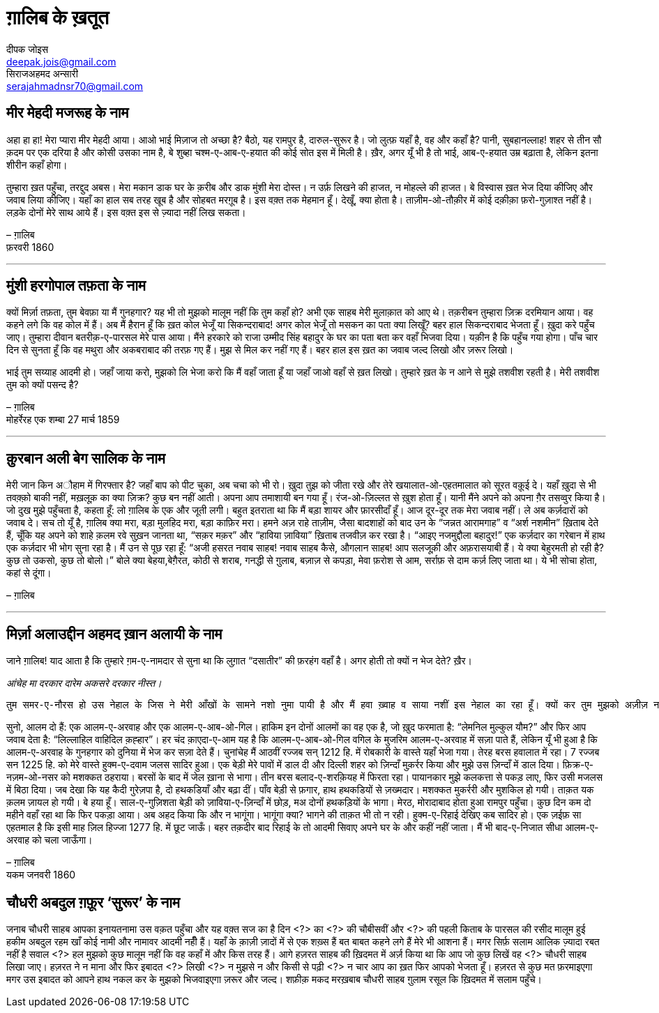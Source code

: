 = ग़ालिब के ख़तूत
दीपक जोइस <deepak.jois@gmail.com>; सिराजअहमद अन्सारी <serajahmadnsr70@gmail.com>

== मीर मेहदी मजरूह के नाम
अहा हा हा! मेरा प्यारा मीर मेहदी आया। आओ भाई मिज़ाज तो अच्छा है? बैठो, यह रामपुर है, दारुल-सुरूर है। जो लुत्फ़ यहाँ है, वह और कहाँ है? पानी, सुबहानल्लाह! शहर से तीन सौ क़दम पर एक दरिया है और कोसी उसका नाम है, बे शुब्हा चश्म-ए-आब-ए-हयात की कोई सोत इस में मिली है। ख़ैर, अगर यूँ भी है तो भाई, आब-ए-हयात उम्र बढ़ाता है, लेकिन इतना शीरीन कहाँ होगा।

तुम्हारा ख़त पहुँचा, तरद्दुद अबस। मेरा मकान डाक घर के क़रीब और डाक मुंशी मेरा दोस्त। न उर्फ़ लिखने की हाजत, न मोहल्ले की हाजत। बे विस्वास ख़त भेज दिया कीजिए और जवाब लिया कीजिए। यहाँ का हाल सब तरह खूब है और सोहबत मरग़ूब है। इस वक़्त तक मेहमान हूँ। देखूँ, क्या होता है। ताज़ीम-ओ-तौक़ीर में कोई दक़ीक़ा फ़रो-गुज़ाश्त नहीं है। लड़के दोनों मेरे साथ आये हैं। इस वक़्त इस से ज़्यादा नहीं लिख सकता।

– ग़ालिब +
फ़रवरी 1860

'''

== मुंशी हरगोपाल तफ़ता के नाम
क्यों मिर्ज़ा तफ़ता, तुम बेवफ़ा या मैं गुनहगार? यह भी तो मुझको मालूम नहीं कि तुम कहाँ हो? अभी एक साहब मेरी मुलाक़ात को आए थे। तक़रीबन तुम्हारा ज़िक्र दरमियान आया। वह कहने लगे कि वह कोल में हैं। अब मैं हैरान हूँ कि ख़त कोल भेजूँ या सिकन्दराबाद! अगर कोल भेजूँ तो मसकन का पता क्या लिखूँ? बहर हाल सिकन्दराबाद भेजता हूँ। ख़ुदा करे पहुँच जाए। तुम्हारा दीवान बतरीक़-ए-पारसल मेरे पास आया। मैंने हरकारे को राजा उम्मीद सिंह बहादुर के घर का पता बता कर वहाँ भिजवा दिया। यक़ीन है कि पहुँच गया होगा। पाँच चार दिन से सुनता हूँ कि वह मथुरा और अकबराबाद की तरफ़ गए हैं। मुझ से मिल कर नहीं गए हैं। बहर हाल इस ख़त का जवाब जल्द लिखो और ज़रूर लिखो।

भाई तुम सय्याह आदमी हो। जहाँ जाया करो, मुझको लि भेजा करो कि मैं वहाँ जाता हूँ या जहाँ जाओ वहाँ से ख़त लिखो। तुम्हारे ख़त के न आने से मुझे तशवीश रहती है। मेरी तशवीश तुम को क्यों पसन्द है?

– ग़ालिब +
मोहर्रेरह एक शम्बा 27 मार्च 1859

'''

== क़ुरबान अली बेग सालिक के नाम
मेरी जान किन अौहाम में गिरफ्तार है? जहाँ बाप को पीट चुका, अब चचा को भी रो। ख़ुदा तुझ को जीता रखे और तेरे खयालात-ओ-एहतमालात को सूरत वक़ूई दे। यहाँ ख़ुदा से भी तवक़्क़ो बाकी नहीं, मख़लूक़ का क्या ज़िक्र? कुछ बन नहीं आती। अपना आप तमाशायी बन गया हूँ। रंज-ओ-ज़िल्लत से ख़ुश होता हूँ। यानी मैंने अपने को अपना ग़ैर तसव्वुर किया है। जो दुख मुझे पहुँचता है, कहता हूँ: लो ग़ालिब के एक और जूती लगी। बहुत इतराता था कि मैं बड़ा शायर और फ़ारसीदाँ हूँ। आज दूर-दूर तक मेरा जवाब नहीं। ले अब कर्ज़दारों को जवाब दे। सच तो यूँ है, ग़ालिब क्या मरा, बड़ा मुलहिद मरा, बड़ा काफ़िर मरा। हमने अज़ राहे ताज़ीम, जैसा बादशाहों को बाद उन के “जन्नत आरामगाह” व “अर्श नशमीन” ख़िताब देते हैं, चूँकि यह अपने को शाहे क़लम रवे सुख़न जानता था, “सक़र मक़र” और “हाविया ज़ाविया” ख़िताब तजवीज़ कर रखा है। “आइए नजमुद्दौला बहादुर!” एक कर्ज़दार का गरेबान में हाथ एक कर्ज़दार भी भोग सुना रहा है। मैं उन से पूछ रहा हूँ: “अजी हसरत नवाब साहब! नवाब साहब कैसे, औगलान साहब! आप सलजूक़ी और अफ़रासयाबी हैं। ये क्या बेहुरमती हो रही है? कुछ तो उकसो, कुछ तो बोलो।” बोले क्या बेहया,बेग़ैरत, कोठी से शराब, गनद्धी से ग़ुलाब, बज़ाज़ से कपड़ा, मेवा फ़रोश से आम, सर्राफ़ से दाम कर्ज़ लिए जाता था। ये भी सोचा होता, कहां से दूंगा।

– ग़ालिब

'''

== मिर्ज़ा अलाउद्दीन अहमद ख़ान अलायी के नाम

जाने ग़ालिब!
याद आता है कि तुम्हारे ग़म-ए-नामदार से सुना था कि लुग़ात “दसातीर” की फ़रहंग वहाँ है। अगर होती तो क्यों न भेज देते? ख़ैर।

_आंचेह मा दरकार दारेम अकसरे दरकार नीस्त।_

 तुम समर-ए-नौरस हो उस नेहाल के जिस ने मेरी आँखों के सामने नशो नुमा पायी है और मैं हवा ख़्वाह व साया नशीं इस नेहाल का रहा हूँ। क्यों कर तुम मुझको अज़ीज़ न होगे? रही दीद व दीद, इस की दो सूरतें हैं : तुम दिल्ली आओ या मैं लोहारू आऊँ। तुम मजबूर, मैं माज़ूर। ख़ुद कहता हूँ कि मेरा उज़्र ज़िनहार मस्मूअ न हो, जब तक न समझ लो कि मैं कौन हूँ और माजरा क्या है। 

सुनो, आलम दो हैं: एक आलम-ए-अरवाह और एक आलम-ए-आब-ओ-गिल। हाकिम इन दोनों आलमों का वह एक है, जो ख़ुद फरमाता है: “लेमनिल मुल्कुल यौम?” और फिर आप जवाब देता है: “लिल्लाहिल वाहिदिल क़ह्हार”। हर चंद क़ाएदा-ए-आम यह है कि आलम-ए-आब-ओ-गिल वगिल के मुजरिम आलम-ए-अरवाह में सज़ा पाते हैं, लेकिन यूँ भी हुआ है कि आलम-ए-अरवाह के गुनहगार को दुनिया में भेज कर सज़ा देते हैं। चुनांचेह मैं आठवीं रज्जब सन् 1212 हि. में रोबकारी के वास्ते यहाँ भेजा गया। तेरह बरस हवालात में रहा। 7 रज्जब सन 1225 हि. को मेरे वास्ते हुक्म-ए-दवाम जलस सादिर हुआ। एक बेड़ी मेरे पावों में डाल दी और दिल्ली शहर को ज़िन्दाँ मुक़र्रर किया और मुझे उस ज़िन्दाँ में डाल दिया। फ़िक्र-ए-नज़म-ओ-नसर को मशक्कत ठहराया। बरसों के बाद में जेल ख़ाना से भागा। तीन बरस बलाद-ए-शरक़ियह में फिरता रहा। पायानकार  मुझे कलकत्ता से पकड़ लाए, फिर उसी मजलस में बिठा दिया। जब देखा कि यह कैदी गुरेज़पा है, दो हथकडियाँ और बढ़ा दीं। पाँव बेड़ी से फ़गार, हाथ हथकडियों से ज़ख्मदार। मशक्कत मुकर्ररी और मुशकिल हो गयी। ताक़त यक क़लम ज़ायल हो गयी। बे हया हूँ। साल-ए-गुज़िशता बेड़ी को ज़ाविया-ए-ज़िन्दाँ में छोड़, मअ दोनों हथकड़ियों के भागा। मेरठ, मोरादाबाद होता हुआ रामपुर पहुँचा। कुछ दिन कम दो महीने वहाँ रहा था कि फिर पकड़ा आया। अब अहद किया कि और न भागूंगा। भागूंगा क्या? भागने की ताक़त भी तो न रही। हुक्म-ए-रिहाई देखिए कब सादिर हो। एक ज़ईफ़ सा एहतमाल है कि इसी माह ज़िल हिज्जा 1277 हि. में छूट जाऊँ। बहर तक़दीर बाद रिहाई के तो आदमी सिवाए अपने घर के और कहीं नहीं जाता। मैं भी बाद-ए-निजात सीधा आलम-ए-अरवाह को चला जाऊँगा।

– ग़ालिब +
यकम जनवरी 1860

== चौधरी अबदुल ग़फ़ूर ‘सुरूर’ के नाम

जनाब चौधरी साहब आपका इनायतनामा उस वक़त पहुँचा और यह वक़्त सज का है दिन <?> का <?> की चौबीसवीं और <?> की पहली किताब के पारसल की रसीद मालूम हुई हकीम अबदुल रहम खाँ कोई नामी और नामावर आदमी नहीँ हैं। यहाँ के क़ाज़ी ज़ादों में से एक शख़्स हैं बत बाबत कहने लगे हैं मेरे भी आशना हैं। मगर सिर्फ़ सलाम आलिक ज़्यादा रबत नहीं है सवाल <?> हल मुझको कुछ मालूम नहीं कि वह कहाँ में और किस तरह हैं। आगे हज़रत साहब की ख़िदमत में अर्ज़ किया था कि आप जो कुछ लिखें वह <?> चौधरी साहब लिखा जाए। हज़रत ने न माना और फिर इबादत <?> लिखी <?> न मुझसे न और किसी से पढ़ी <?> न चार आप का ख़त फिर आपको भेजता हूँ। हज़रत से कुछ मत फ़रमाइएगा मगर उस इबादत को आपने हाथ नकल कर के मुझको भिजवाइएगा ज़रूर और जल्द। शफ़ीक़ मकद मरख़बाब चौधरी साहब ग़ुलाम रसूल कि ख़िदमत में सलाम पहुँचे।
